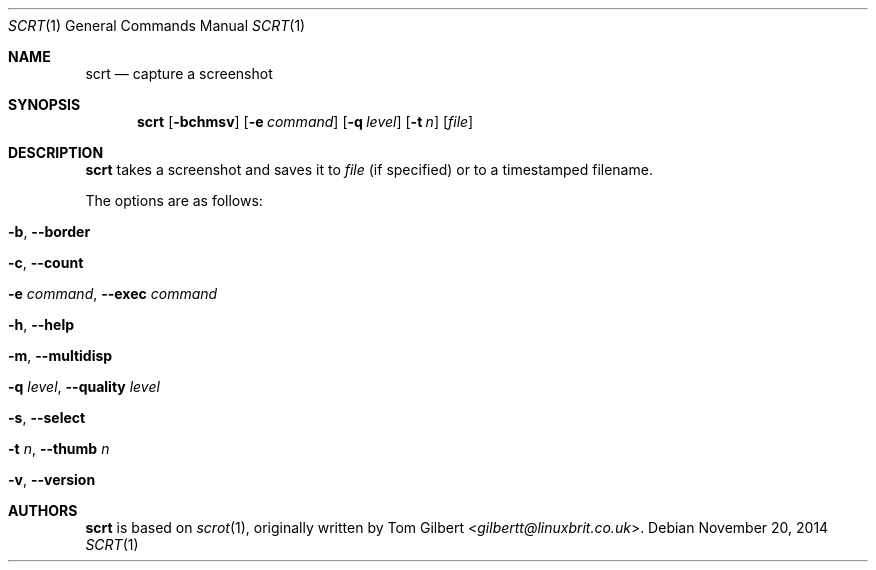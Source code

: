 .\" Copyright © 2014 Anthony J. Bentley <anthhony@cathet.us>
.\"
.\" Permission to use, copy, modify, and distribute this software for any
.\" purpose with or without fee is hereby granted, provided that the above
.\" copyright notice and this permission notice appear in all copies.
.\"
.\" THE SOFTWARE IS PROVIDED “AS IS” AND THE AUTHOR DISCLAIMS ALL WARRANTIES
.\" WITH REGARD TO THIS SOFTWARE INCLUDING ALL IMPLIED WARRANTIES OF
.\" MERCHANTABILITY AND FITNESS. IN NO EVENT SHALL THE AUTHOR BE LIABLE FOR
.\" ANY SPECIAL, DIRECT, INDIRECT, OR CONSEQUENTIAL DAMAGES OR ANY DAMAGES
.\" WHATSOEVER RESULTING FROM LOSS OF USE, DATA OR PROFITS, WHETHER IN AN
.\" ACTION OF CONTRACT, NEGLIGENCE OR OTHER TORTIOUS ACTION, ARISING OUT OF
.\" OR IN CONNECTION WITH THE USE OR PERFORMANCE OF THIS SOFTWARE.
.Dd November 20, 2014
.Dt SCRT 1
.Os
.Sh NAME
.Nm scrt
.Nd capture a screenshot
.Sh SYNOPSIS
.Nm scrt
.Op Fl bchmsv
.Op Fl e Ar command
.Op Fl q Ar level
.Op Fl t Ar n
.Op Ar file
.Sh DESCRIPTION
.Nm scrt
takes a screenshot and saves it to
.Ar file
(if specified) or to a timestamped filename.
.Pp
The options are as follows:
.Bl -tag -width Ds
.It Fl b , Fl -border
.It Fl c , Fl -count
.It Fl e Ar command , Fl -exec Ar command
.It Fl h , Fl -help
.It Fl m , Fl -multidisp
.It Fl q Ar level , Fl -quality Ar level
.It Fl s , Fl -select
.It Fl t Ar n , Fl -thumb Ar n
.It Fl v , Fl -version
.El
.Sh AUTHORS
.Nm
is based on
.Xr scrot 1 ,
originally written by
.An Tom Gilbert Aq Mt gilbertt@linuxbrit.co.uk .
